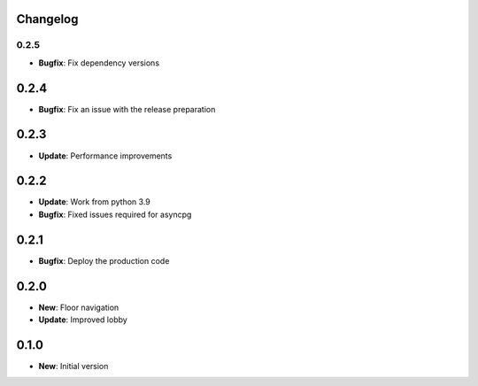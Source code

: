 Changelog
=========

0.2.5
-----

* **Bugfix**: Fix dependency versions

0.2.4
=====

* **Bugfix**: Fix an issue with the release preparation

0.2.3
=====

* **Update**: Performance improvements

0.2.2
=====

* **Update**: Work from python 3.9
* **Bugfix**: Fixed issues required for asyncpg

0.2.1
=====

* **Bugfix**: Deploy the production code

0.2.0
=====

* **New**: Floor navigation
* **Update**: Improved lobby

0.1.0
=====

* **New**: Initial version
